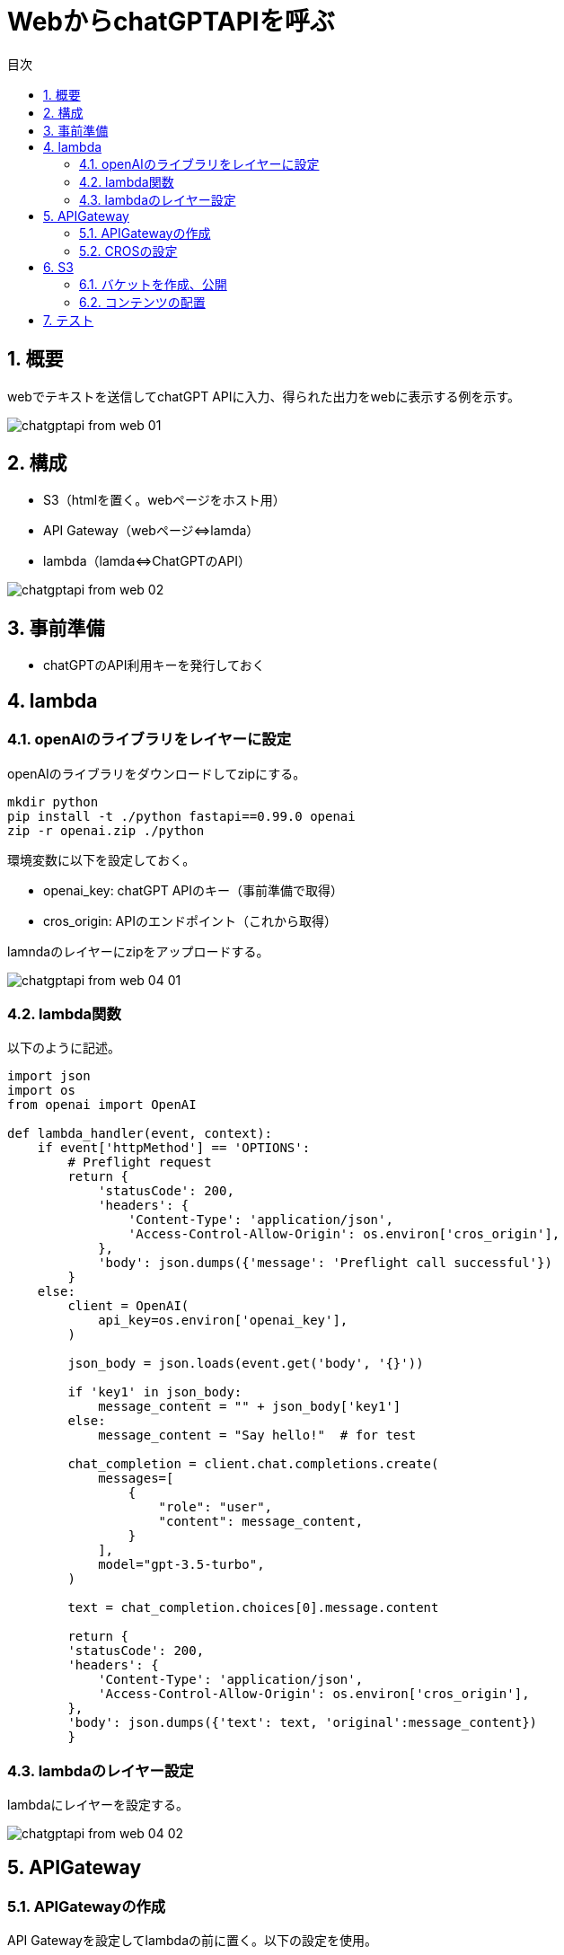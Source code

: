 = WebからchatGPTAPIを呼ぶ
:page-layout: docs
:toc:
:sectnums:
:toclevels: 5
:toc-title: 目次
:imagesdir: ../../../attachments

== 概要

webでテキストを送信してchatGPT APIに入力、得られた出力をwebに表示する例を示す。

image::chatgptapi_from_web_01.png[]

== 構成

- S3（htmlを置く。webページをホスト用）
- API Gateway（webページ⇔lamda）
- lambda（lamda⇔ChatGPTのAPI）

image::chatgptapi_from_web_02.png[]

== 事前準備

- chatGPTのAPI利用キーを発行しておく

== lambda
=== openAIのライブラリをレイヤーに設定

openAIのライブラリをダウンロードしてzipにする。

[source,python]
----
mkdir python
pip install -t ./python fastapi==0.99.0 openai
zip -r openai.zip ./python
----

環境変数に以下を設定しておく。

- openai_key: chatGPT APIのキー（事前準備で取得）
- cros_origin: APIのエンドポイント（これから取得）

lamndaのレイヤーにzipをアップロードする。

image::chatgptapi_from_web_04-01.png[]

=== lambda関数

以下のように記述。

[source,python]
----
import json
import os
from openai import OpenAI

def lambda_handler(event, context):
    if event['httpMethod'] == 'OPTIONS':
        # Preflight request
        return {
            'statusCode': 200,
            'headers': {
                'Content-Type': 'application/json',
                'Access-Control-Allow-Origin': os.environ['cros_origin'],
            },
            'body': json.dumps({'message': 'Preflight call successful'})
        }
    else:
        client = OpenAI(
            api_key=os.environ['openai_key'],
        )
        
        json_body = json.loads(event.get('body', '{}'))
        
        if 'key1' in json_body:
            message_content = "" + json_body['key1']
        else:
            message_content = "Say hello!"  # for test
            
        chat_completion = client.chat.completions.create(
            messages=[
                {
                    "role": "user",
                    "content": message_content,
                }
            ],
            model="gpt-3.5-turbo",
        )
        
        text = chat_completion.choices[0].message.content
        
        return {
        'statusCode': 200,
        'headers': {
            'Content-Type': 'application/json',
            'Access-Control-Allow-Origin': os.environ['cros_origin'],
        },
        'body': json.dumps({'text': text, 'original':message_content})
        }
----

=== lambdaのレイヤー設定

lambdaにレイヤーを設定する。

image::chatgptapi_from_web_04-02.png[]

== APIGateway
=== APIGatewayの作成

API Gatewayを設定してlambdaの前に置く。以下の設定を使用。

- プロトコル: HPPT

image::chatgptapi_from_web_05-01.png[]

=== CROSの設定

APIのCROSを設定する。（APIをS3で設定するwebページからアクセスする際に必要）
Access-Control-Allow-Originには、S3で設定するwebページのURLを設定。

image::chatgptapi_from_web_05-02.png[]

== S3
=== バケットを作成、公開

バケットを作成しwebサイトとして公開する。AWS公式解説を参照。
https://docs.aws.amazon.com/ja_jp/AmazonS3/latest/userguide/WebsiteAccessPermissionsReqd.html[link]

完了後、静的ウェブホスティングの項目に、webページのURLが表示される。

image::chatgptapi_from_web_05-03.png[]

=== コンテンツの配置

以下のhtmlを作成する。API gatewayのエンドポイントには、正しいものを入力する。作成後、ファイルをバケットに置く。

index.html
[source,html]
----
<!DOCTYPE html>
<html lang="en">
<head>
    <meta charset="UTF-8">
    <meta name="viewport" content="width=device-width, initial-scale=1.0">
    <title>Chat with OpenAI</title>
    <style>
        body {
            font-family: Arial, sans-serif;
            margin: 0;
            padding: 0;
            display: flex;
            justify-content: center;
            align-items: center;
            height: 100vh;
            background-color: #f7f7f7;
        }

        #chat-container {
            width: 80%;
            max-width: 350px;
            background-color: white;
            padding: 20px;
            border-radius: 5px;
            box-shadow: 0 0 10px rgba(0, 0, 0, 0.1);
        }

        #messageInput {
            width: calc(100% - 42px);
            padding: 10px;
            margin-bottom: 10px;
            border: 1px solid #ddd;
            border-radius: 3px;
        }

        button {
            width: 100%;
            padding: 10px;
            background-color: #5cb85c;
            color: white;
            border: none;
            border-radius: 3px;
            cursor: pointer;
        }

        button:hover {
            background-color: #4cae4c;
        }

        #response {
            margin-top: 20px;
            padding: 10px;
            background-color: #eee;
            border-radius: 3px;
        }
    </style>
</head>
<body>
    <div id="chat-container">
        <input type="text" id="messageInput" placeholder="Type your message here...">
        <button onclick="sendMessage()">Send</button>
        <div id="response"></div>
    </div>

    <script>
        async function sendMessage() {
            const message = document.getElementById('messageInput').value;
            const responseContainer = document.getElementById('response');
            responseContainer.innerText = '...';

            try {
                const response = await fetch('### API Gateway endpoont ###', {
                    method: 'POST',
                    headers: {
                        'Content-Type': 'application/json',
                    },
                    body: JSON.stringify({ key1: message })
                });

                if (!response.ok) {
                    throw new Error(`HTTP error! status: ${response.status}`);
                }

                const data = await response.json();
                responseContainer.innerText = '' + data.text;
            } catch (error) {
                console.error('Error:', error);
                responseContainer.innerText = 'Failed to get response: ' + error.message;
            }
        }
    </script>
</body>
</html>
----

== テスト

webページのURLにアクセスし、テキストボックスに値を入れて送信。返答が帰ってくれば成功。

image::chatgptapi_from_web_01.png[]